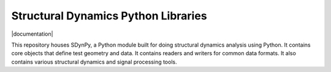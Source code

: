 ####################################
Structural Dynamics Python Libraries
####################################

|documentation| |build| |pylint|

This repository houses SDynPy, a Python module built for doing structural dynamics analysis using Python.
It contains core objects that define test geometry and data.  It contains readers and writers for common data formats.
It also contains various structural dynamics and signal processing tools.

..
    Badges ========================================================================

.. |documentation|:: https://img.shields.io/github/workflow/status/sandialabs/sdynpy/pages/main?label=Documentation
    :target: https://sandialabs.github.io/sdynpy/

.. |build| image:: https://img.shields.io/github/workflow/status/sandialabs/sdynpy/main?label=GitHub&logo=github
    :target: https://github.com/sandialabs/sdynpy

.. |pylint| image:: https://raw.githubusercontent.com/sandialabs/sdynpy/gh-pages/pylint.svg
    :target: https://github.com/sandialabs/sdynpy

